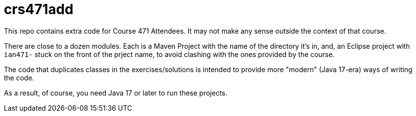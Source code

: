 = crs471add

This repo contains extra code for Course 471 Attendees. It may not make any sense outside
the context of that course. 

There are close to a dozen modules. Each is a Maven Project with the name of the
directory it's in, and, an Eclipse project with `ian471-` stuck on the front of the
prject name, to avoid clashing with the ones provided by the course.

The code that duplicates classes in the exercises/solutions is intended to provide
more "modern" (Java 17-era) ways of writing the code.

As a result, of course, you need Java 17 or later to run these projects.
